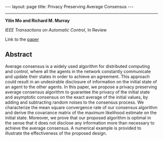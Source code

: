#+OPTIONS:   H:4 num:nil toc:nil author:nil timestamp:nil tex:t 
#+BEGIN_HTML
---
layout: page
title: Privacy Preserving Average Consensus
---
#+END_HTML
--------------------------------
*Yilin Mo and Richard M. Murray*

/IEEE Transactions on Automatic Control/, In Review

Link to the [[../../../public/papers/tac2014privacy.pdf][paper]]

** Abstract
Average consensus is a widely used algorithm for distributed computing and control, where all the agents in the network constantly communicate and update their states in order to achieve an agreement. This approach could result in an undesirable disclosure of information on the initial state of an agent to the other agents. In this paper, we propose a privacy preserving average consensus algorithm to guarantee the privacy of the initial state and asymptotic consensus on the exact average of the initial values, by adding and subtracting random noises to the consensus process. We characterize the mean square convergence rate of our consensus algorithm and derive the covariance matrix of the maximum likelihood estimate on the initial state. Moreover, we prove that our proposed algorithm is optimal in the sense that it does not disclose any information more than necessary to achieve the average consensus. A numerical example is provided to illustrate the effectiveness of the proposed design.

